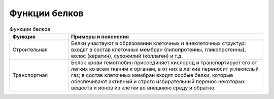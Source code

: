 Функции белков
======================

.. list-table:: Функции белков
   :widths: 75 250
   :header-rows: 1

   * - Функция
     - Примеры и пояснения
   * - Строительная
     - Белки участвуют в образовании клеточных и внеклеточных структур: входят в состав клеточных мембран (липопротеины, гликопротеины), волос (кератин), сухожилий (коллаген) и т.д.
   * - Транспортная
     - Белок крови гемоглобин присоединяет кислород и транспортирует его от легких ко всем тканям и органам, а от них в легкие переносит углекислый газ; в состав клеточных мембран входят особые белки, которые обеспечивают активный и строго избирательный перенос некоторых веществ и ионов из клетки во внешнюю среду и обратно.
